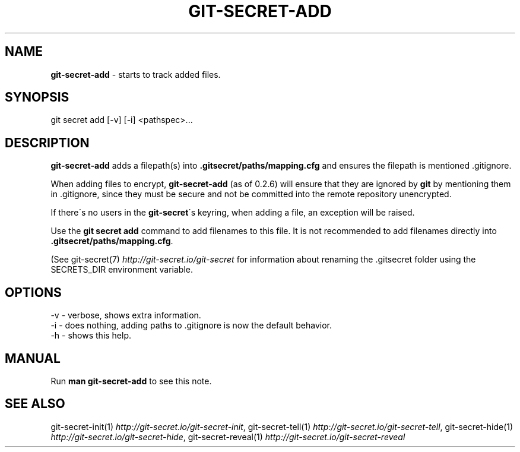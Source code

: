 .\" generated with Ronn/v0.7.3
.\" http://github.com/rtomayko/ronn/tree/0.7.3
.
.TH "GIT\-SECRET\-ADD" "1" "May 2021" "sobolevn" "git-secret 0.4.0"
.
.SH "NAME"
\fBgit\-secret\-add\fR \- starts to track added files\.
.
.SH "SYNOPSIS"
.
.nf

git secret add [\-v] [\-i] <pathspec>\.\.\.
.
.fi
.
.SH "DESCRIPTION"
\fBgit\-secret\-add\fR adds a filepath(s) into \fB\.gitsecret/paths/mapping\.cfg\fR and ensures the filepath is mentioned \.gitignore\.
.
.P
When adding files to encrypt, \fBgit\-secret\-add\fR (as of 0\.2\.6) will ensure that they are ignored by \fBgit\fR by mentioning them in \.gitignore, since they must be secure and not be committed into the remote repository unencrypted\.
.
.P
If there\'s no users in the \fBgit\-secret\fR\'s keyring, when adding a file, an exception will be raised\.
.
.P
Use the \fBgit secret add\fR command to add filenames to this file\. It is not recommended to add filenames directly into \fB\.gitsecret/paths/mapping\.cfg\fR\.
.
.P
(See git\-secret(7) \fIhttp://git\-secret\.io/git\-secret\fR for information about renaming the \.gitsecret folder using the SECRETS_DIR environment variable\.
.
.SH "OPTIONS"
.
.nf

\-v  \- verbose, shows extra information\.
\-i  \- does nothing, adding paths to \.gitignore is now the default behavior\.
\-h  \- shows this help\.
.
.fi
.
.SH "MANUAL"
Run \fBman git\-secret\-add\fR to see this note\.
.
.SH "SEE ALSO"
git\-secret\-init(1) \fIhttp://git\-secret\.io/git\-secret\-init\fR, git\-secret\-tell(1) \fIhttp://git\-secret\.io/git\-secret\-tell\fR, git\-secret\-hide(1) \fIhttp://git\-secret\.io/git\-secret\-hide\fR, git\-secret\-reveal(1) \fIhttp://git\-secret\.io/git\-secret\-reveal\fR
